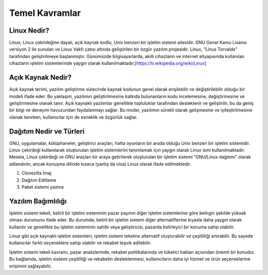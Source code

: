 **Temel Kavramlar**
+++++++++++++++++++

**Linux Nedir?**
----------------

Linux; Linux çekirdeğine dayalı, açık kaynak kodlu, Unix benzeri bir işletim sistemi ailesidir. GNU Genel Kamu Lisansı versiyon 2 ile sunulan ve Linux Vakfı çatısı altında geliştirilen bir özgür yazılım projesidir. Linux, “Linus Torvalds” tarafından geliştirilmeye başlanmıştır. Günümüzde bilgisayarlarda, akıllı cihazların ve internet altyapısında kullanılan cihazların işletim sistemlerinde yaygın olarak kullanılmaktadır.[https://tr.wikipedia.org/wiki/Linux]

**Açık Kaynak Nedir?**
----------------------

Açık kaynak terimi, yazılım geliştirme sürecinde kaynak kodunun genel olarak erişilebilir ve değiştirilebilir olduğu bir modeli ifade eder. Bu yaklaşım, yazılımın geliştirilmesine katkıda bulunanların kodu incelemesine, değiştirmesine ve geliştirmesine olanak tanır. Açık kaynaklı yazılımlar genellikle topluluklar tarafından desteklenir ve geliştirilir, bu da geniş bir bilgi ve deneyim havuzundan faydalanmayı sağlar. Bu model, yazılımın sürekli olarak gelişmesine ve iyileştirilmesine olanak tanırken, kullanıcılar için de esneklik ve özgürlük sağlar.

**Dağıtım Nedir ve Türleri**
----------------------------

GNU, uygulamalar, kütüphaneler, geliştirici araçları, hatta oyunların bir arada olduğu Unix benzeri bir işletim sistemidir.
Linux çekirdeği kullanılarak oluşturulan işletim sistemlerini tanımlamak için yaygın olarak Linux ismi kullanılmaktadır. Mesela, Linux çekirdeği ve GNU araçları bir araya getirilerek oluşturulan bir işletim sistemi “GNU/Linux dağıtımı” olarak adlandırılır, ancak konuşma dilinde kısaca (yanlış da olsa) Linux olarak ifade edilmektedir.

1. Clonezilla İmaj
2. Dağıtım Editleme
3. Paket sistemi yazma

**Yazılım Bağımlılığı**
-----------------------

İşletim sistemi tekeli, belirli bir işletim sisteminin pazar payının diğer işletim sistemlerine göre belirgin şekilde yüksek olması durumunu ifade eder. Bu durumda, belirli bir işletim sistemi diğer alternatiflerine kıyasla daha yaygın olarak kullanılır ve genellikle bu işletim sisteminin sahibi veya geliştiricisi, pazarda belirleyici bir konuma sahip olabilir.

Linux gibi açık kaynaklı işletim sistemleri, işletim sistemi tekeline alternatif oluşturabilir ve çeşitliliği artırabilir. Bu sayede kullanıcılar farklı seçeneklere sahip olabilir ve rekabet teşvik edilebilir.

İşletim sistemi tekeli kavramı, pazar analizlerinde, rekabet politikalarında ve tüketici hakları açısından önemli bir konudur. Bu bağlamda, işletim sistemi çeşitliliği ve rekabetin desteklenmesi, kullanıcıların daha iyi hizmet ve ürün seçeneklerine erişimini sağlayabilir.


.. raw:: pdf

   PageBreak

